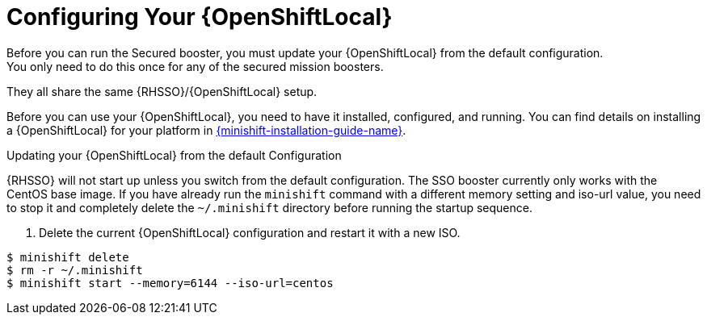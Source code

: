 = Configuring Your {OpenShiftLocal}
Before you can run the Secured booster, you must update your {OpenShiftLocal} from the default configuration. 
You only need to do this once for any of the secured mission boosters.
They all share the same {RHSSO}/{OpenShiftLocal} setup.

Before you can use your {OpenShiftLocal}, you need to have it installed, configured, and running. You can find details on installing a {OpenShiftLocal} for your platform in link:{link-launcher-openshift-local-install-guide}#installing-a-openshiftlocal[{minishift-installation-guide-name}].

.Updating your {OpenShiftLocal} from the default Configuration

{RHSSO} will not start up unless you switch from the default configuration. The SSO booster currently only works with the CentOS base image. If you have already run the `minishift` command with a different memory setting and iso-url value,
you need to stop it and completely delete the `~/.minishift` directory before running the startup sequence.

. Delete the current {OpenShiftLocal} configuration and restart it with a new ISO.

[source,bash,options="nowrap",subs="attributes+"]
----
$ minishift delete
$ rm -r ~/.minishift
$ minishift start --memory=6144 --iso-url=centos
----
